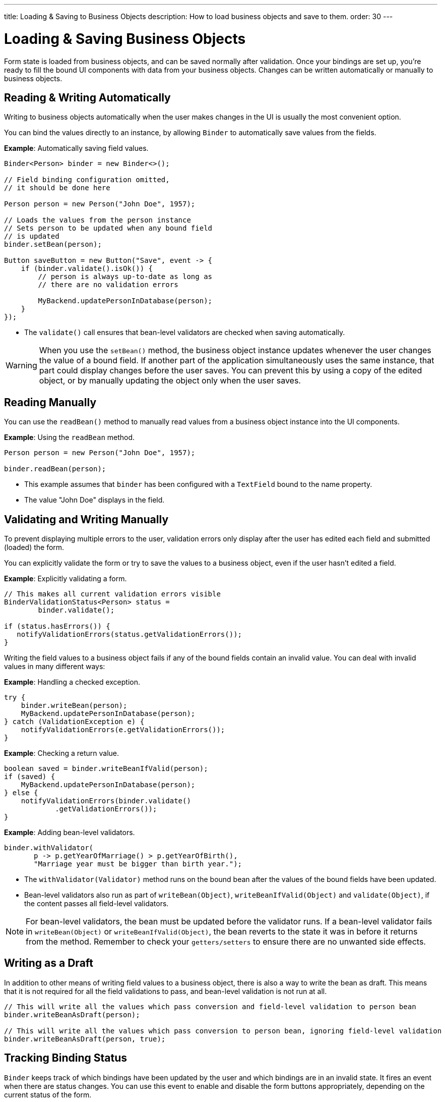 ---
title: Loading pass:[&] Saving to Business Objects
description: How to load business objects and save to them.
order: 30
---


= Loading & Saving Business Objects

Form state is loaded from business objects, and can be saved normally after validation. Once your bindings are set up, you're ready to fill the bound UI components with data from your business objects. Changes can be written automatically or manually to business objects.

== Reading & Writing Automatically

Writing to business objects automatically when the user makes changes in the UI is usually the most convenient option.

You can bind the values directly to an instance, by allowing [classname]`Binder` to automatically save values from the fields.

*Example*: Automatically saving field values.
[source,java]
----
Binder<Person> binder = new Binder<>();

// Field binding configuration omitted,
// it should be done here

Person person = new Person("John Doe", 1957);

// Loads the values from the person instance
// Sets person to be updated when any bound field
// is updated
binder.setBean(person);

Button saveButton = new Button("Save", event -> {
    if (binder.validate().isOk()) {
        // person is always up-to-date as long as
        // there are no validation errors

        MyBackend.updatePersonInDatabase(person);
    }
});
----
* The [methodname]`validate()` call ensures that bean-level validators are checked when saving automatically.

[WARNING]
When you use the [methodname]`setBean()` method, the business object instance updates whenever the user changes the value of a bound field.
If another part of the application simultaneously uses the same instance, that part could display changes before the user saves.
You can prevent this by using a copy of the edited object, or by manually updating the object only when the user saves.

== Reading Manually

You can use the [methodname]`readBean()` method to manually read values from a business object instance into the UI components.

*Example*: Using the `readBean` method.

[source,java]
----
Person person = new Person("John Doe", 1957);

binder.readBean(person);
----

* This example assumes that `binder` has been configured with a `TextField` bound to the name property.
* The value "John Doe" displays in the field.

== Validating and Writing Manually

To prevent displaying multiple errors to the user, validation errors only display after the user has edited each field and submitted (loaded) the form.

You can explicitly validate the form or try to save the values to a business object, even if the user hasn't edited a field.

*Example*: Explicitly validating a form.
[source,java]
----
// This makes all current validation errors visible
BinderValidationStatus<Person> status =
        binder.validate();

if (status.hasErrors()) {
   notifyValidationErrors(status.getValidationErrors());
}
----

Writing the field values to a business object fails if any of the bound fields contain an invalid value.
You can deal with invalid values in many different ways:

*Example*: Handling a checked exception.


[source,java]
----
try {
    binder.writeBean(person);
    MyBackend.updatePersonInDatabase(person);
} catch (ValidationException e) {
    notifyValidationErrors(e.getValidationErrors());
}
----

*Example*: Checking a return value.

[source,java]
----
boolean saved = binder.writeBeanIfValid(person);
if (saved) {
    MyBackend.updatePersonInDatabase(person);
} else {
    notifyValidationErrors(binder.validate()
            .getValidationErrors());
}
----

*Example*: Adding bean-level validators.

[source,java]
----
binder.withValidator(
       p -> p.getYearOfMarriage() > p.getYearOfBirth(),
       "Marriage year must be bigger than birth year.");
----

* The [methodname]`withValidator(Validator)` method runs on the bound bean after the values of the bound fields have been updated.
* Bean-level validators also run as part of [methodname]`writeBean(Object)`, [methodname]`writeBeanIfValid(Object)` and [methodname]`validate(Object)`, if the content passes all field-level validators.

[NOTE]
For bean-level validators, the bean must be updated before the validator runs.
If a bean-level validator fails in [methodname]`writeBean(Object)` or [methodname]`writeBeanIfValid(Object)`, the bean reverts to the state it was in before it returns from the method.
Remember to check your `getters/setters` to ensure there are no unwanted side effects.


== Writing as a Draft

In addition to other means of writing field values to a business object, there is also a way to write the bean as draft.
This means that it is not required for all the field validations to pass, and bean-level validation is not run at all.

[source,java]
----
// This will write all the values which pass conversion and field-level validation to person bean
binder.writeBeanAsDraft(person);

// This will write all the values which pass conversion to person bean, ignoring field-level validation
binder.writeBeanAsDraft(person, true);
----


== Tracking Binding Status

[classname]`Binder` keeps track of which bindings have been updated by the user and which bindings are in an invalid state.
It fires an event when there are status changes.
You can use this event to enable and disable the form buttons appropriately, depending on the current status of the form.

*Example*: Enabling the [guibutton]*Save* and [guibutton]*Reset* buttons when changes are detected.

[source,java]
----
binder.addStatusChangeListener(event -> {
    boolean isValid = event.getBinder().isValid();
    boolean hasChanges = event.getBinder().hasChanges();

    saveButton.setEnabled(hasChanges && isValid);
    resetButton.setEnabled(hasChanges);
});
----


[discussion-id]`33EBA0BC-10B8-4DB4-922C-71AA8B0A446C`

++++
<style>
[class^=PageHeader-module--descriptionContainer] {display: none;}
</style>
++++
